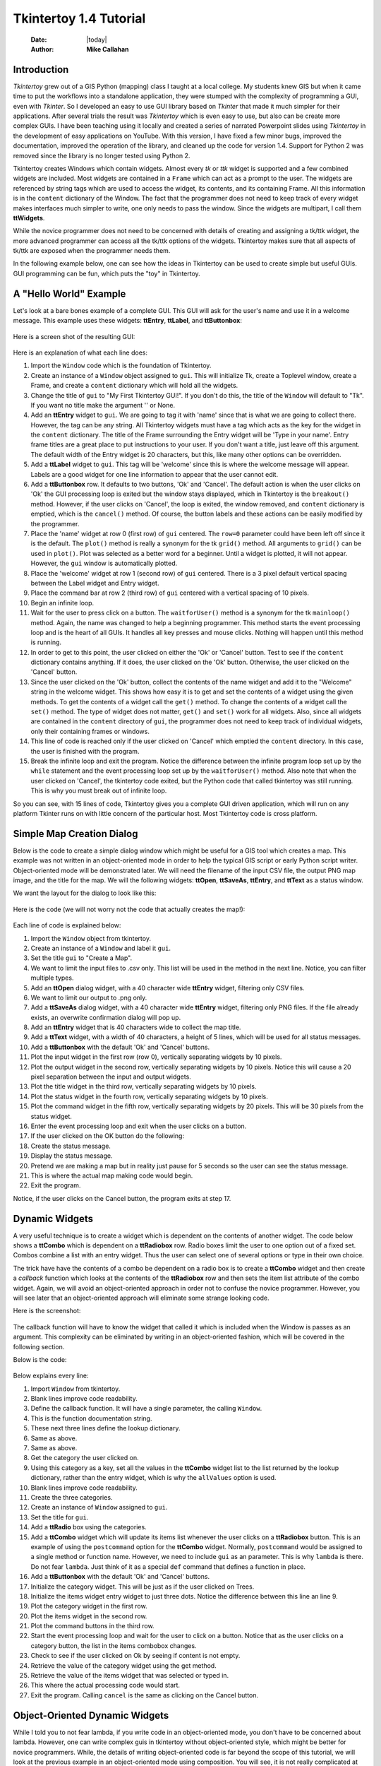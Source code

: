 .. tuorial.rst 4/28/23
=======================
Tkintertoy 1.4 Tutorial
=======================

  :Date: |today|
  :Author: **Mike Callahan**

Introduction
============

*Tkintertoy* grew out of a GIS Python (mapping) class I taught at a local college.
My students knew GIS but when it came time to put the workflows into a standalone
application, they were stumped with the complexity of programming a GUI, even with
*Tkinter*. So I developed an easy to use GUI library based on *Tkinter* that made it
much simpler for their applications. After several trials the result was *Tkintertoy*
which is even easy to use, but also can be create more complex GUIs. I have been
teaching using it locally and created a series of narrated Powerpoint slides using
*Tkintertoy* in the development of easy applications on YouTube. With this version,
I have fixed a few minor bugs, improved the documentation, improved the operation of
the library, and cleaned up the code for version 1.4. Support for Python 2 was removed
since the library is no longer tested using Python 2.

Tkintertoy creates Windows which contain widgets. Almost every *tk* or *ttk* 
widget is supported and a few combined widgets are included. Most widgets 
are contained in a ``Frame`` which can act as a prompt to the user. The widgets
are referenced by string tags which are used to access the widget, its 
contents, and its containing Frame. All this information is in the ``content`` 
dictionary of the Window. The fact that the programmer does not need to keep
track of every widget makes interfaces much simpler to write, one only needs
to pass the window. Since the widgets are multipart, I call them **ttWidgets**.

While the novice programmer does not need to be concerned with details of creating
and assigning a tk/ttk widget, the more advanced programmer can access all the tk/ttk
options of the widgets. Tkintertoy makes sure that all aspects of tk/ttk are exposed
when the programmer needs them.

In the following example below, one can see how the ideas in Tkintertoy can be used to
create simple but useful GUIs. GUI programming can be fun, which puts the "toy" in
Tkintertoy.

A "Hello World" Example
=======================
Let's look at a bare bones example of a complete GUI. This GUI will ask for 
the user's name and use it in a welcome message. This example uses these widgets: **ttEntry**,
**ttLabel**, and **ttButtonbox**:

  .. literalinclude:: examples/first.py
      :linenos:
      :language: python3

Here is a screen shot of the resulting GUI:

  .. image:: images/first.png

Here is an explanation of what each line does:

1. Import the ``Window`` code which is the foundation of Tkintertoy.
#. Create an instance of a ``Window`` object assigned to ``gui``. This will
   initialize Tk, create a Toplevel window, create a Frame, and create a
   ``content`` dictionary which will hold all the widgets.
#. Change the title of ``gui`` to "My First Tkintertoy GUI!". If you 
   don't do this, the title of the ``Window`` will default to "Tk". If you want no 
   title make the argument '' or None.
#. Add an **ttEntry** widget to ``gui``. We are going to tag it with 'name' since
   that is what we are going to collect there. However, the tag can be any 
   string. All Tkintertoy widgets must have a tag which acts as the key for the
   widget in the ``content`` dictionary. The title of the Frame surrounding the
   Entry widget will be 'Type in your name'. Entry frame titles are a great place
   to put instructions to your user. If you don't want a title, just leave off this
   argument. The default width of the Entry widget is 20 characters, but this, like
   many other options can be overridden.
#. Add a **ttLabel** widget to ``gui``. This tag will be 'welcome' since this is
   where the welcome message will appear. Labels are a good widget for one line 
   information to appear that the user cannot edit.
#. Add a **ttButtonbox** row. It defaults to two buttons, 'Ok' and 'Cancel'.
   The default action is when the user clicks on 'Ok' the GUI processing loop is
   exited but the window stays displayed, which in Tkintertoy is the ``breakout()``
   method. However, if the user clicks on 'Cancel', the loop is exited, the window
   removed, and ``content`` dictionary is emptied, which is the ``cancel()`` method. Of
   course, the button labels and these actions can be easily modified by the programmer.
#. Place the 'name' widget at row 0 (first row) of ``gui`` centered. The ``row=0``
   parameter could have been left off since it is the default. The ``plot()`` method
   is really a synonym for the tk ``grid()`` method. All arguments to ``grid()`` can
   be used in ``plot()``. Plot was selected as a better word for a beginner. Until a
   widget is plotted, it will not appear. However, the ``gui`` window is automatically
   plotted.
#. Place the 'welcome' widget at row 1 (second row) of ``gui`` centered. There is a 3
   pixel default vertical spacing between the Label widget and Entry widget.
#. Place the command bar at row 2 (third row) of ``gui`` centered with a vertical
   spacing of 10 pixels.
#. Begin an infinite loop.
#. Wait for the user to press click on a button. The ``waitforUser()`` method 
   is a synonym for the tk ``mainloop()`` method. Again, the name was changed to
   help a beginning programmer. This method starts the event processing loop and
   is the heart of all GUIs. It handles all key presses and mouse clicks. Nothing
   will happen until this method is running.
#. In order to get to this point, the user clicked on either the 'Ok' or 'Cancel' button.
   Test to see if the ``content`` dictionary contains anything. If it does, the user
   clicked on the 'Ok' button. Otherwise, the user clicked on the 'Cancel' button. 
#. Since the user clicked on the 'Ok' button, collect the contents of the
   name widget and add it to the "Welcome" string in the welcome widget. This shows how
   easy it is to get and set the contents of a widget using the given methods. To get
   the contents of a widget call the ``get()`` method. To change the contents of a widget
   call the ``set()`` method. The type of widget does not matter, ``get()`` and ``set()``
   work for all widgets. Also, since all widgets are contained in the ``content``
   directory of ``gui``, the programmer does not need to keep track of individual
   widgets, only their containing frames or windows.
#. This line of code is reached only if the user clicked on 'Cancel' which 
   emptied the ``content`` directory. In this case, the user is finished with the
   program.
#. Break the infinite loop and exit the program. Notice the difference 
   between the infinite program loop set up by the ``while`` statement and the event
   processing loop set up by the ``waitforUser()`` method. Also note that when the
   user clicked on 'Cancel', the tkintertoy code exited, but the Python code
   that called tkintertoy was still running. This is why you must break out of
   infinite loop.

So you can see, with 15 lines of code, Tkintertoy gives you a complete GUI 
driven application, which will run on any platform Tkinter runs on with little
concern of the particular host. Most Tkintertoy code is cross platform.

Simple Map Creation Dialog
==========================

Below is the code to create a simple dialog window which might be useful for a GIS 
tool which creates a map. This example was not written in an object-oriented mode in
order to help the typical GIS script or early Python script writer. Object-oriented 
mode will be demonstrated later. We will need the filename of the input CSV file,
the output PNG map image, and the title for the map. We will the following widgets:
**ttOpen**, **ttSaveAs**, **ttEntry**, and **ttText** as a status window.

We want the layout for the dialog to look like this:

  .. image:: images/map1.png

Here is the code (we will not worry not the code that actually creates the map!):

  .. literalinclude:: examples/map1.py
      :linenos:
      :language: python3

Each line of code is explained below:

1. Import the ``Window`` object from tkintertoy.
#. Create an instance of a ``Window`` and label it ``gui``.
#. Set the title ``gui`` to "Create a Map".
#. We want to limit the input files to .csv only. This list will be used in the
   method in the next line. Notice, you can filter multiple types.
#. Add an **ttOpen** dialog widget, with a 40 character wide **ttEntry** widget,
   filtering only CSV files.
#. We want to limit our output to .png only.
#. Add a **ttSaveAs** dialog widget, with a 40 character wide **ttEntry** widget,
   filtering only PNG files. If the file already exists, an overwrite confirmation
   dialog will pop up.
#. Add an **ttEntry** widget that is 40 characters wide to collect the map title.
#. Add a **ttText** widget, with a width of 40 characters, a height of 5 lines, which
   will be used for all status messages.
#. Add a **ttButtonbox** with the default 'Ok' and 'Cancel' buttons.
#. Plot the input widget in the first row (row 0), vertically separating widgets by
   10 pixels.
#. Plot the output widget in the second row, vertically separating widgets by 10
   pixels. Notice this will cause a 20 pixel separation between the input and output
   widgets.
#. Plot the title widget in the third row, vertically separating widgets by
   10 pixels.
#. Plot the status widget in the fourth row, vertically separating widgets by 10
   pixels.
#. Plot the command widget in the fifth row, vertically separating widgets by 20
   pixels. This will be 30 pixels from the status widget.
#. Enter the event processing loop and exit when the user clicks on a button.
#. If the user clicked on the OK button do the following:
#. Create the status message.
#. Display the status message.
#. Pretend we are making a map but in reality just pause for 5 seconds so the user
   can see the status message.
#. This is where the actual map making code would begin.
#. Exit the program.

Notice, if the user clicks on the Cancel button, the program exits at step 17.
 
Dynamic Widgets
===============

A very useful technique is to create a widget which is dependent on the contents of 
another widget. The code below shows a **ttCombo** which is dependent on a **ttRadiobox** row.
Radio boxes limit the user to one option out of a fixed set. Combos combine a list with an
entry widget. Thus the user can select one of several options or type in their own choice.

The trick have have the contents of a combo be dependent on a radio box is to create
a **ttCombo** widget and then create a *callback* function which looks at the contents
of the **ttRadiobox** row and then sets the item list attribute of the combo widget.
Again, we will avoid an object-oriented approach in order not to confuse the novice
programmer. However, you will see later that an object-oriented approach will eliminate
some strange looking code.

Here is the screenshot:

  .. image:: images/dynamic_widget1.png

The callback function will have to know the widget that called it which is included 
when the Window is passes as an argument. This complexity can be eliminated by
writing in an object-oriented fashion, which will be covered in the following
section.

Below is the code:

  .. literalinclude:: examples/dynamic_widget1.py
      :linenos:
      :language: python3

Below explains every line:

1. Import ``Window`` from tkintertoy.
#. Blank lines improve code readability.
#. Define the callback function. It will have a single parameter, the calling
   ``Window``.
#. This is the function documentation string.
#. These next three lines define the lookup dictionary.
#. Same as above.
#. Same as above.
#. Get the category the user clicked on.
#. Using this category as a key, set all the values in the **ttCombo** widget list
   to the list returned by the lookup dictionary, rather than the entry widget,
   which is why the ``allValues`` option is used.
#. Blank lines improve code readability.
#. Create the three categories.
#. Create an instance of ``Window`` assigned to ``gui``.
#. Set the title for ``gui``.
#. Add a **ttRadio** box using the categories.
#. Add a **ttCombo** widget which will update its items list whenever the user
   clicks on a **ttRadiobox** button. This is an example of using the ``postcommand``
   option for the **ttCombo** widget. Normally, ``postcommand`` would be assigned
   to a single method or function name. However, we need to include ``gui`` as an
   parameter. This is why ``lambda`` is there. Do not fear ``lambda``. Just think
   of it as a special ``def`` command that defines a function in place.
#. Add a **ttButtonbox** with the default 'Ok' and 'Cancel' buttons.
#. Initialize the category widget. This will be just as if the user clicked on Trees.
#. Initialize the items widget entry widget to just three dots. Notice the difference
   between this line an line 9.
#. Plot the category widget in the first row.
#. Plot the items widget in the second row.
#. Plot the command buttons in the third row.
#. Start the event processing loop and wait for the user to click on a button. Notice
   that as the user clicks on a category button, the list in the items combobox changes.
#. Check to see if the user clicked on Ok by seeing if content is not empty.
#. Retrieve the value of the category widget using the get method.
#. Retrieve the value of the items widget that was selected or typed in.
#. This where the actual processing code would start.
#. Exit the program. Calling ``cancel`` is the same as clicking on the Cancel button.

Object-Oriented Dynamic Widgets
===============================

While I told you to not fear lambda, if you write code in an object-oriented mode, 
you don't have to be concerned about lambda. However, one can write complex guis in
tkintertoy without object-oriented style, which might be better for novice programmers.
While, the details of writing object-oriented code is far beyond the scope of this
tutorial, we will look at the previous example in an object-oriented mode using
composition. You will see, it is not really complicated at all, just a little different.
The GUI did not change.

Below is the new code:

  .. literalinclude:: examples/dynamic_widget2.py
      :linenos:
      :language: python3

And the line explanations:

1. Import ``Window`` from tkintertoy.
#. Blank lines improve code readability.
#. Create a class called ``Gui``. This will contain all the code dealing with the
   interface.
#. This is a class documentation string.
#. Blank lines improve code readability.
#. Create an initialize method that will create the interface. All methods in the
   class will have access to ``self.gui``.
#. This is the method documentation string.
#. Create the three categories.
#. Create an instance of ``Window`` assigned to ``self.gui``. This means that all
   methods in the class will be able to access the ``Window`` through ``self.gui``.
#. Set the title for ``self.gui``.
#. Add a **ttRadiobox** using the categories.
#. Add a **ttCombo** widget which will update its items list whenever the user
   clicks on a **ttRadiobox** button. Notice that the ``postcommand`` option now simply
   points to the callback method without ``lambda`` since ALL methods can access
   ``self.gui``. This is the major advantage to object-oriented code.
#. Add a **ttButtonbox** with the default 'Ok' and 'Cancel' buttons.
#. Initialize the category widget.
#. Initialize the items widget.
#. Plot the category widget in the first row.
#. Plot the items widget in the second row.
#. Plot the command buttons in the third row.
#. Blank lines improve code readability.
#. Create the callback method using the ``self`` parameter.
#. This is the method documentation string.
#. These next three lines define the lookup dictionary.
#. Same as above.
#. Same as above.
#. Get the category the user clicked on.
#. Using this category as a key, set all the items in the **ttcombobox** widget list
   to the list returned by the lookup dictionary, rather than the entry widget,
   which is why the ``allValues`` option is used.
#. Blank lines improve code readability.
#. Create an instance of the ``Gui`` class labeled ``app``. Notice that ``app.gui``
   will refer to the ``Window`` created in the ``__init__`` method and
   ``app.gui.content`` will have the contents of the window.
#. Start the event processing loop and wait for the user to click on a button.
#. Check to see if the user clicked on Ok by seeing if content is not empty.
#. Retrieve the value of the category using the get method.
#. Retrieve the value of the entry part of the **ttcombobox**. Again, note the difference
   between this line and line 26.
#. Same as above.
#. This where the actual processing code would start.
#. Exit the program.

There are very good reasons for learning this style of programming. It should be used 
for all except the simplest code. You will quickly get use to typing "self." All future
examples in this tutorial will use this style of coding.

Using the Collector Widget
==========================

This next example is the interface to a tornado path generator. Assume that we have a
database that has tornado paths stored by date, counties that the tornado moved 
through, and the maximum damaged caused by the tornado (called the Enhanced Fajita or 
EF scale).

This will demonstrate the use of the ``collector`` widget, which acts as a dialog 
inside a dialog. Below is the screenshot:

  .. image:: images/tornado.png

You can see for the date we will use a **ttSpinbox**, the county will be a
**ttCombo** widget``, the damage will use **ttCheckbox** and all choices
will be shown in the **ttCollector** widget. Here is the code:

  .. literalinclude:: examples/tornado.py
      :linenos:
      :language: python3

Here are the line explanations, notice the first steps are very similar to the 
previous example:

1. Import ``Window`` from tkintertoy.
#. Blank lines improve code readability.
#. Create a class called ``Gui``. This will contain all the code dealing with the
   interface.
#. This is a class documentation string.
#. Blank lines improve code readability.
#. Create an initialize method that will create the interface. All methods in the
   class will have access to ``self``.
#. This is the method documentation string.
#. Create a list of county names.
#. Same as above.
#. Create a list of damage levels.
#. Create the parameter list for the date spinner. The first digit is the width, the
   second is the lower limit, the third is the upper limit.
#. The initial date will be 1/1/1980.
#. Set up the column headers for the **ttCollector** widget. The first value is the
   the header string, the second is the width of the column in pixels.
#. Create an instance of ``Window`` labeled ``self.gui``. Again, the ``self`` means
   that every method in the class will have access. Notice, there are no other methods
   in this class so making gui an attribute of self is unnecessary. However, it does no
   harm, other programmers expect it, and future methods can be added easily.
#. Set the title of ``self.gui`` to "Tornado Path Generator".
#. Add a date **ttSpinbox**. It will be labeled tdate in order to not cause any confusion
   with a common date library.
#. Set the date to the default.
#. Add a county **ttCombo**.
#. Add a damage level **ttCheckbox**.
#. Add a **ttCollector**.
#. Add the command option to **ttButtonbox**.
#. Plot the date widget in the first row, separating the widgets by 5 pixels.
#. Plot the county widget in the second row, separating the widgets by 5 pixels.
#. Plot the damage level widget in the third row, separating the widgets by 5
   pixels.
#. Plot the path widget in the fourth row, separating the widgets by 5 pixels.
#. Plot the command widget in the fifth row, separating the widgets by 10 pixels.
#. Blank lines improve code readability.
#. Create a ``main`` function. This is the way most Python scripts work.
#. This is the function documentation.
#. Blank lines improve code readability.
#. Create an instance of the ``Gui`` class which will create the GUI.
#. Wait for the user to click a button.
#. Get all the lines in the collector as a list of dictionaries.
#. This is where the tornado path generation code would begin.
#. Blank lines improve code readability.
#. Run the driving function.

Note when you click on add, the current selections in tdate, counties, and level will be
added into the **ttCollector** widget in a row. If you select a row and click on Delete,
it will be removed. Thus the collector acts as a GUI inside of a GUI, being fed by other
widgets.
  
Using the Notebook Container
============================

*Tkintertoy* includes containers which are ``Windows`` within ``Windows`` in order to
organize widgets. A very useful one is the **ttNotebook**. This example shows a
notebook that combines two different map making methods into a single GUI. This
will use the following widgets: **ttEntry**, **ttCheckbox**, **ttText**, **ttSpinbox**, and
**ttButtonbox**.

Below is a screenshot:

  .. image:: images/mapper.png

Here is the code. We will also demonstrate to the set and get the contents of more widgets
and introduce some simple error trapping:

  .. literalinclude:: examples/mapper.py
      :linenos:
      :language: python3

Here are the line explanations:

1. Import datetime for automatic date functions
#. Import ``Window`` from tkintertoy.
#. Blank lines improve code readability.
#. Create a class called ``Gui``. This will contain all the code dealing with the
   interface.
#. This is a class documentation string.
#. Create an initialize method that will create the interface. All methods in the
   class will have access to ``self``. We are also going to pass Mapper class (not an
   instance) which will contain all the non-interface code. In this case it will be stubs
   where real code would go. We will see how this works in line 77.
#. This is the method documentation string.
#. This lets all methods in this class access the Mapper instance.
#. Create an instance of ``Window`` that will be asignned to an attribute ``dialog``. All
   methods in this class will have access.
#. Set the title of the window to Mapper 1.0.
#. This code section is for the notebook widget.
#. Create a list which contains the names of the tabs in the notebook:
   ``Routine`` & ``Accumulate``. ``Routine`` will make a map of one day's rainfall,
   ``Accumulate`` will add up several days worth of rain.
#. Add a **ttNotebook**. The notebook will return two ``Windows`` which will be used
   as a container for each notebook page.
#. This code section is for the ``Routine`` notebook page.
#. Assign the first page (page[0]) of the notebook, which is a ``Window`` to an attribute
   ``routine``.
#. Get today's date.
#. Convert it to [date, month, year, month abr]; ex. [25, 12, 2018, 'Dec']
#. Add a title **ttEntry** widget. This will be filled in dynamically.
#. Set the title using today's date.
#. Same as above.
#. Plot the title in the first row.
#. Add an output filename **ttEntry** widget. This will also filled in dynamically.
#. Set the output filename using today's date.
#. Plot the output filename widget in the second row.
#. Create a list of two types of jobs: Make KMLs & Make Maps.
#. Add a jobs **ttCheckbox**.
#. Turn on both check boxes, by default.
#. Plot the jobs widget in the third row.
#. This code section is for the ``Accumulate`` notebook page.
#. Assign the second page (page[1]) of the notebook, which is a ``Window`` to an
   attribute ``accum``.
#. Create the list for the parameters of a date spinner.
#. Add an ending date **ttSpinbox**, with the callback set to self.updateAccum().
#. Same as above.
#. Set the ending date to today.
#. Plot the ending date widget in the first row.
#. Add a single days back **ttSpinbox** with the callback set to self.updateAccum()
   as well.
#. Same as above.
#. Set the default days back to 2.
#. Plot the days back widget in the second row.
#. Add a title **ttEntry**. This will be filled in dynamically.
#. Plot the title widget in the third row.
#. Add an output filename **ttEntry**. This will be filled in dynamically.
#. Plot the output filename widget in the fourth row.
#. Fill in the title using the default values in the above widgets.
#. This section of code is for the rest of the dialog window.
#. Add a messages **ttText**. This is where all messages to the user will appear.
#. Plot the messages widget in the second row of the dialog window. The notebook will be in
   the first row.
#. Add a command **ttButtonbox**, the default are labeled Ok and Cancel.
#. Set the callback for the first button to the ``go`` method. We are changing the
   *command* parameter. This shows how easy it is to get to the more complex parts
   of Tk/ttk from tkintertoy.
#. Set the label of the second button to ``Exit`` using the same method as above but
   changing the *text* parameter.
#. Plot the command buttons in the third row.
#. Plot the notebook in the first row.
#. Set the default notebook page to ``Routine``. This will be the page displayed when the
   application first starts.
#. Blank lines improve readability.
#. This method will update the widgets on the accumulate page expanding on dynamic widgets.
#. This is the method documentation string.
#. Get the ending date from the widget. It will come back as [month, day, year].
#. This will turn the list of ints into a datetime object.
#. Turn the object into a comma-separated string 'date-int, month-int, year, month-abrev'
   like '27,12,2018,Dec'.
#. Get the number of days back the user wanted.
#. Set the title of the map in the title widget. As the user changes the dates and days back,
   this title will dynamically change. The user can edit this one last time before they click
   on Ok.
#. Same as above.
#. Calculate the beginning date from the ending date and the days back.
#. Convert the datetime into a list of strings ['date-int','month-int'] like ['25','12'].
#. Set the title of the map file to something like 'accum1225-12272018'. Again, this will
   be dynamically updated and can be overridden.
#. Same as above.
#. Blank lines improve code readability.
#. This method will execute the correct the map generation code.
#. This is the method documentation string.
#. Get the selected notebook tab page, either 0 for the routine page or 1 for the accumulation
   page.
#. Create an instance of a Mapper object. However, we have a chicken/egg type problem. Mapper
   must know about the Gui instance in order to send messages to the user. That is why the
   Mapper instance must be created after the Gui instance. However, the Gui instance must
   also know about the Mapper instance in order to execute the map making code. That is why
   the Mapper instance is created inside of this method and why we passed the Mapper class
   as an argument. The Gui instance ``self`` is used as an argument to the Mapper
   initialization method. It looks funny but it works.
#. Blank lines improve code readability.
#. This code might fail so we place it in a try...except block.
#. If the current page is the routine page...
#. Run the routine map generation code.
#. If the current page is the accumulation page...
#. Run the accumulated map generation code.
#. Catch any exceptions.
#. Place all error messages into the messages widget.
#. Blank lines improve code readability.
#. Create a ``Mapper`` class which contains all the map generation code. This will be a stud
   here since map generation code is well beyond the scope of this tutorial.
#. Class documentation line.
#. Blank lines improve code readability.
#. Create an initialize method that will contain all the map making methods. For this
   example this will be mainly stubs since actual GIS code is well beyond the scope
   of this tutorial!
#. Method documentation lines.
#. Same as above.
#. Make the Gui object an attribute of the instance so all methods have access.
#. Blank lines improve code readability.
#. This method contains the code for making the routine daily precipitation map.
#. Method documentation line.
#. Get the desired map title. This will be used in the magic map making code section.
#. Get the filename of the map.
#. Send a message to the user that the magic map making has begun.
#. This is well beyond the scope of this tutorial.
#. Blank lines improve code readability.
#. This method contains the code for making accumulated precipitation maps, that is,
   precipitation that fell over several days.
#. Method documentation line.
#. Get the desired map title. This will be used in the magic map making code section.
#. Get the filename of the map.
#. Send a message to the user that the magic map making has begun.
#. This is well beyond the scope of this tutorial.
#. Blank lines improve code readability.
#. Create the ``main`` function.
#. Create the GUI.
#. Run the GUI.
#. Blank lines improve code readability.
#. Standard Python. If you are executing this code from the command line, execute the
   main function. If importing, don't.
#. Same as above.

Object-Oriented Style Using Inheritance
=======================================

This example gets away from map maiking and is a demonstation of writting in an object-oriented
sytle using inheritance. This is the style most textbook will use when explaining GUI creation.
Inheritance means that the application window will inherit all the features of a Tkintertoy
``Window``. So instead of refering to the tkintertoy window in the class as self.gui you would
use just self.

The example below is a pizza ordering system. It demostates several ttwidgets: **ttentry**,
**ttradio**, **ttcombo**, **ttcheck** with the indicator off and on, **ttlist**, **tttext**,
and several **ttbuttons**.

This application works as follows. The user first fills in the customer's name in the entry and
how they are going to get their pizzas in a radio button group with the indicator on. Next, for
every pizza, the user selects a size using a combo and crest type using a radio group with the
indicator off. Next they click on the the toppings the customer asked for using a scrolling list.
Now, the user add extra cheese or extra sauce of both using a check group. Once the order for
the pizza is complete. The user clicks on the ``Add to Order`` button. This sends the pizza
order to the text box and clears the pizza option widgets, making ready to enter the next pizza.
When all the pizzas are entered. The user clicks on ``Print Order``, which here just prints
the user's name, their delivery method, and their pizzas on the terminal.



Dynamically Changing Widgets
============================

The next example is a simple implementation of a digital stopwatch that demonstrates
how to change a widget dynamically. Tkintertoy uses both tk and ttk widgets. The appearance
of ttk widgets are changed using the concept of **ttstyles** which will be shown. In addition,
this example will show how to change a widget state from enabled to disabled. This example
will also show how to separate the implementation and the gui code into two separate classes.
Lastly, this code will demonstrate how a complete application based on Tkintertoy could be
written.

Below is a screenshot:

  .. image:: images/stopwatch.png

Here is the code:

  .. literalinclude:: examples/stopwatch.py
      :linenos:
      :language: python3

Here are the line explanations:

1. File documentation.
#. Blank lines improve code readability.
#. We will need the time function from the time module
#. Import ``Window`` from tkintertoy.
#. Blank lines improve code readability.
#. Define a function, ``sec2hmsc`` which will change decimal seconds into (hours, minutes, seconds,
   centiseconds).
#. Function documentation string.
#. Same as above.
#. Split decimal seconds into whole hours with a remainder.
#. Split the remainder into whole minutes with a remainder.
#. Split the remainder into whole seconds and centiseconds.
#. Return the time values as a tuple.
#. Blank lines improve code readability.
#. Define the ``Stopwatch`` class which will encapsulate a stopwatch.
#. This is the class documentation string.
#. Blank lines improve code readability.
#. Create the ``__init__`` method. This will initialize the stopwatch.
#. This is the method documentation string.
#. Create an attribute which will hold the beginning time.
#. Create an attribute which will hold the time elapsed while stopped.
#. Create an attribute which will hold the running flag.
#. Blank lines improve code readability.
#. Create the ``start`` method. This will start the stopwatch.
#. This is the method documentation string.
#. Get the current time and save it in the ``then`` attribute.
#. Check to see if the ``elapsed`` attribute is non-zero.
#. If so, the stopwatch has been stopped and ``then`` needs to be adjusted.
#. Set the ``running`` attribute to True.
#. Blank lines improve code readability.
#. Create the ``check`` method. This method will return the elapsed time as a
   tuple.
#. This is the method documentation string.
#. Same as above.
#. Check to see if the stopwatch is running.
#. If so, get the current time.
#. Adjust ``elapsed`` with the current time.
#. In any case, call convert the decimal seconds to a time tuple
#. Return the time tuple.
#. Blank lines improve code readability.
#. Create the ``stop`` method. This will stop the stopwatch.
#. This is the method documentation string.
#. Update the elapsed time.
#. Set ``running`` to False.
#. This is the method documentation string.
#. Create the ``reset`` method. This resets the stopwatch.
#. This is the method documentation string.
#. This method is the same as the ``__init__`` so just call it.
#. Blank lines improve code readability.
#. Create the ``Gui`` class. This class will contain the gui for the stopwatch.
#. This is the class documentation string.
#. Blank lines improve code readability.
#. Create the ``__init__`` method which will initialize the gui.
#. This is the method documentation string.
#. Same as above
#. Create an instance of a **Tkintertoy** window and save it as the ``win`` attribute.
#. Save the inputted Stopwatch as the ``stopw`` attribute.
#. Create the gui.
#. Blank lines improve code readability.
#. Create the ``makeGui`` method which will create the gui and begin a display loop.
#. This is the method documentation string.
#. Set the title of the window.
#. Create a **ttstyle** which has large red characters. This is how we will color our
   **ttlabel** in the stopped state. Due to operating system styles, **ttlabels**
   seem to be the safest widgets to experiment with styles. Certain parameters might
   be ignored by other widgets like **ttentry**. Notice that the style must be created
   for each type of widget. Since this style is for **ttlabels**, the tag must end with
   ``.TLabel``.
#. Same as above.
#. Create a **ttstyle** which has large green characters. The is how we will color our
   **ttlabel** in the running state.
#. Same as above.
#. Create a **ttlabel** which will hold the elapsed time of the stopwatch.
#. Create a list of button labels and commands, ``buttons``, for the buttons. Note the
   commands are Gui methods.
#. Same as above.
#. Create a row of **ttbuttons** which will be initialized using the labels and commands
   in ``buttons``.
#. Plot the **ttlabel**
#. PLot the **ttbutton** row.
#. Update the gui. You will see that calling update will start an event processing loop
   without the use of ``waitfoUser``.
#. Blank lines improve code readability.
#. Create the ``startstop`` method. Since the user will start and stop the stopwatch using
   the same button, this method will have do handle both tasks.
#. This is the method documentation string.
#. Check to see if the stopwatch is running.
#. If so, stop it.
#. Retext the first button as Start. It was Stop.
#. Change the color to red.
#. Enable the Reset button. Reset should only be used while the stopwatch is stopped. The
   ! means "not" so we are setting the state of the second button to "not disabled" which
   enables it.
#. Else, the stopwatch was stopped.
#. Start the stopwatch.
#. Retext the first button as Stop. It was Start.
#. Change the color to green.
#. Disable the Reset button.
#. Blank lines improve code readability.
#. Create the ``reset`` method, which will reset the stopwatch. Since this is connected
   to the Reset button and this button is disabled unless the stopwatch is stopped,
   this method can only be executed while the stopwatch is stopped.
#. This is the method documentation string.
#. Reset the stopwatch.
#. Blank lines improve code readability.
#. Create the ``update`` method which shows the elapsed time in the **ttlabel**.
#. This is the method documentation string.
#. Get the elapsed time and a time tuple, (hours, minutes, seconds, centiseconds).
#. Create a template for the ``format`` string method that will convert each time
   element as a two digit number with leading leading zero separated by colons. If
   the time tuple was (0, 12, 6, 13) this template convert it to '00:12:06:13'.
#. Using the template, convert the time tuple into a string.
#. Update the **ttlabel** with the time string.
#. After 0.01 seconds, call ``update`` again. This allows the stopwatch to update its
   display every hundredth of a second. Every Tkintertoy window has a **master**
   attribute which has many useful methods you can call. This line create an event
   processing loop but it only executes every 0.01 second which makes sure that the
   stopwatch is displaying the correct elapsed time.
#. Blank lines improve code readability.
#. Create the ``main`` function.
#. This is the function documentation.
#. Create a stopwatch.
#. Create and run the gui. Note, that assigning the gui is unnecessary.
#. Blank lines improve code readability.
#. Standard Python. If you are executing this code from the command line, execute the
   main function. If importing, don't.
#. Same as above.

Conclusion
==========

It is hoped that with *Tkintertoy+, a Python instructor can quickly lead a novice Python
programmer out of the boring world of command-line interfaces and join the fun world of
GUI programming. To see all the widgets that *Tkintertoy* supports, run ttgallery.py.
As always, looking at the code can be very instructive.

As a result of the classes I have been teaching, I have created a series of narrated slideshows
on YouTube as *Programming on Purpose with Python* which features how to use *Tkintertoy* to
develop complete applications. Just search for *Mike Callahan* and *programming*.


  

  







